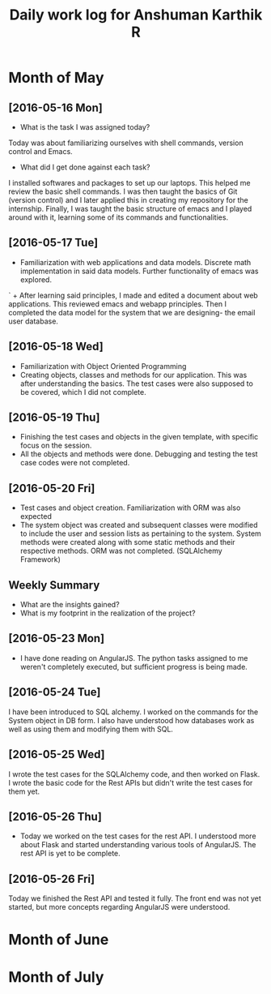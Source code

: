 #+title: Daily work log for Anshuman Karthik R

* Month of May
** [2016-05-16 Mon]
   + What is the task I was assigned today?
   Today was about familiarizing ourselves with shell commands, version control and Emacs. 
   + What did I get done against each task?
   I installed softwares and packages to set up our laptops. This helped me review the basic 
   shell commands. I was then taught the basics of Git (version control) and I later applied
   this in creating my repository for the internship. Finally, I was taught the basic structure 
   of emacs and I played around with it, learning some of its commands and functionalities. 
** [2016-05-17 Tue]
   +  Familiarization with web applications and data models. Discrete math
     implementation in said data models. Further functionality of emacs was
     explored.
`  + After learning said principles, I made and edited a document about web
     applications. This reviewed emacs and webapp principles. Then I completed
     the data model for the system that we are designing- the email user
     database.   

** [2016-05-18 Wed]
   + Familiarization with Object Oriented Programming 
   + Creating objects, classes and methods for our application. This was after
     understanding the basics. The test cases were also supposed to be covered,
     which I did not complete.
** [2016-05-19 Thu]
   + Finishing the test cases and objects in the given template, with specific
     focus on the session.
   + All the objects and methods were done. Debugging and testing the test case
     codes were not completed. 
** [2016-05-20 Fri]
   + Test cases and object creation. Familiarization with ORM was also expected
   + The system object was created and subsequent classes were modified to
     include the user and session lists as pertaining to the system. System
     methods were created along with some static methods and their respective
     methods. ORM was not completed. (SQLAlchemy Framework)
** Weekly  Summary
   + What are the insights gained?
   + What is my footprint in the realization of the project?
** [2016-05-23 Mon]
+ I have done reading on AngularJS. The python tasks assigned to me weren't
  completely executed, but sufficient progress is being made.
** [2016-05-24 Tue]
   I have been introduced to SQL alchemy. I worked on the commands for the
   System object in DB form. I also have understood how databases work as well
   as using them and modifying them with SQL.
** [2016-05-25 Wed]
   I wrote the test cases for the SQLAlchemy code, and then worked on Flask. I
   wrote the basic code for the Rest APIs but didn't write the test cases for
   them yet.  
** [2016-05-26 Thu]
   + Today we worked on the test cases for the rest API. I understood more
     about Flask and started understanding various tools of AngularJS. The rest
     API is yet to be complete.  
   
** [2016-05-26 Fri]
   Today we finished the Rest API and tested it fully. The front end was not
   yet started, but more concepts regarding AngularJS were understood. 
* Month of June
* Month of July
